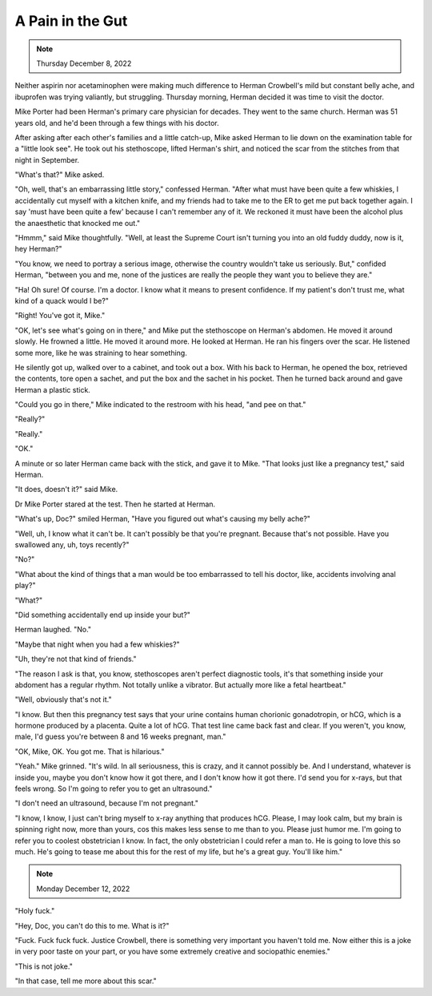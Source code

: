 A Pain in the Gut
=================

.. note:: Thursday December 8, 2022

Neither aspirin nor acetaminophen were making much difference to Herman
Crowbell's mild but constant belly ache, and ibuprofen was trying
valiantly, but struggling. Thursday morning, Herman decided it was time
to visit the doctor.

Mike Porter had been Herman's primary care physician for decades. They
went to the same church. Herman was 51 years old, and he'd been through
a few things with his doctor.

After asking after each other's families and a little catch-up, Mike
asked Herman to lie down on the examination table for a "little look
see". He took out his stethoscope, lifted Herman's shirt, and noticed
the scar from the stitches from that night in September.

"What's that?" Mike asked.

"Oh, well, that's an embarrassing little story," confessed Herman.
"After what must have been quite a few whiskies, I accidentally
cut myself with a kitchen knife, and my friends had to take me to the
ER to get me put back together again. I say 'must have been quite a few'
because I can't remember any of it. We reckoned it must have been the
alcohol plus the anaesthetic that knocked me out."

"Hmmm," said Mike thoughtfully. "Well, at least the Supreme Court isn't
turning you into an old fuddy duddy, now is it, hey Herman?"

"You know, we need to portray a serious image, otherwise the country
wouldn't take us seriously. But," confided Herman, "between you and me,
none of the justices are really the people they want you to believe
they are."

"Ha! Oh sure! Of course. I'm a doctor. I know what it means to present
confidence. If my patient's don't trust me, what kind of a quack would
I be?"

"Right! You've got it, Mike."

"OK, let's see what's going on in there," and Mike put the stethoscope
on Herman's abdomen. He moved it around slowly. He frowned a little. He
moved it around more. He looked at Herman. He ran his fingers over the
scar. He listened some more, like he was straining to hear something.

He silently got up, walked over to a cabinet, and took out a box. With
his back to Herman, he opened the box, retrieved the contents, tore
open a sachet, and put the box and the sachet in his pocket. Then he
turned back around and gave Herman a plastic stick.

"Could you go in there," Mike indicated to the restroom with his head,
"and pee on that."

"Really?"

"Really."

"OK."

A minute or so later Herman came back with the stick, and gave it to
Mike. "That looks just like a pregnancy test," said Herman.

"It does, doesn't it?" said Mike.

Dr Mike Porter stared at the test. Then he started at Herman.

"What's up, Doc?" smiled Herman, "Have you figured out what's causing my
belly ache?"

"Well, uh, I know what it can't be. It can't possibly be that you're
pregnant. Because that's not possible. Have you swallowed any, uh, toys
recently?"

"No?"

"What about the kind of things that a man would be too embarrassed to
tell his doctor, like, accidents involving anal play?"

"What?"

"Did something accidentally end up inside your but?"

Herman laughed. "No."

"Maybe that night when you had a few whiskies?"

"Uh, they're not that kind of friends."

"The reason I ask is that, you know, stethoscopes aren't perfect
diagnostic tools, it's that something inside your abdoment has a
regular rhythm. Not totally unlike a vibrator. But actually more like a
fetal heartbeat."

"Well, obviously that's not it."

"I know. But then this pregnancy test says that your urine contains
human chorionic gonadotropin, or hCG, which is a hormone produced by a
placenta. Quite a lot of hCG. That test line came back fast and clear.
If you weren't, you know, male, I'd guess you're between 8 and 16 weeks
pregnant, man."

"OK, Mike, OK. You got me. That is hilarious."

"Yeah." Mike grinned. "It's wild. In all seriousness, this is crazy,
and it cannot possibly be. And I understand, whatever is inside you,
maybe you don't know how it got there, and I don't know how it got
there. I'd send you for x-rays, but that feels wrong. So I'm going to
refer you to get an ultrasound."

"I don't need an ultrasound, because I'm not pregnant."

"I know, I know, I just can't bring myself to x-ray anything that
produces hCG. Please, I may look calm, but my brain is spinning right
now, more than yours, cos this makes less sense to me than to you.
Please just humor me. I'm going to refer you to coolest obstetrician I
know. In fact, the only obstetrician I could refer a man to. He is
going to love this so much. He's going to tease me about this for the
rest of my life, but he's a great guy. You'll like him."


.. note:: Monday December 12, 2022

"Holy fuck."

"Hey, Doc, you can't do this to me. What is it?"

"Fuck. Fuck fuck fuck. Justice Crowbell, there is something very
important you haven't told me. Now either this is a joke in very poor
taste on your part, or you have some extremely creative and sociopathic
enemies."

"This is not joke."

"In that case, tell me more about this scar."
